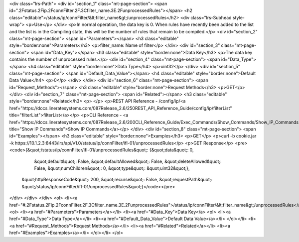 <div class="lrs-Path">
<div id="section_1" class="mt-page-section">
<span id=".2Fstatus.2Fip.2FconnFilter.2F.3Cfilter_name.3E.2FunprocessedRules"></span>
<h2 class="editable">/status/ip/connFilter/&lt;filter_name&gt;/unprocessedRules</h2>
<div class="lrs-Subhead style-wrap">
<p>Use</p>
</div>
<p>In normal operation, the data key is 0. When rules have recently been added to the list and the list is in the Compiling state, this will be the number of rules that remain to be compiled.</p>
<div id="section_2" class="mt-page-section">
<span id="Parameters"></span>
<h3 class="editable" style="border:none">Parameters</h3>
<p>filter_name: Name of filter</p>
</div>
<div id="section_3" class="mt-page-section">
<span id="Data_Key"></span>
<h3 class="editable" style="border:none">Data Key</h3>
<p>The data key contains the number of unprocessed rules.</p>
<div id="section_4" class="mt-page-section">
<span id="Data_Type"></span>
<h4 class="editable" style="border:none">Data Type</h4>
<p>uint32</p>
</div>
<div id="section_5" class="mt-page-section">
<span id="Default_Data_Value"></span>
<h4 class="editable" style="border:none">Default Data Value</h4>
<p>0</p>
</div>
</div>
<div id="section_6" class="mt-page-section">
<span id="Request_Methods"></span>
<h3 class="editable" style="border:none">Request Methods</h3>
<p>GET</p>
</div>
<div id="section_7" class="mt-page-section">
<span id="Related"></span>
<h3 class="editable" style="border:none">Related</h3>
<p> </p>
<p>REST API Reference - /config/ip/<a href="https://docs.lineratesystems.com/087Release_2.6/250REST_API_Reference_Guide/config/ip/filterList" title="filterList">filterList</a></p>
<p>CLI Reference - <a href="https://docs.lineratesystems.com/087Release_2.6/200CLI_Reference_Guide/Exec_Commands/Show_Commands/Show_IP_Commands" title="Show IP Commands">Show IP Commands</a></p>
</div>
<div id="section_8" class="mt-page-section">
<span id="Examples"></span>
<h3 class="editable" style="border:none">Examples</h3>
<p>GET</p>
<p>curl -b cookie.jar -k https://10.1.2.3:8443/lrs/api/v1.0/status/ip/connFilter/ifl-01/unprocessedRules</p>
<p>GET Response</p>
<pre><code>{&quot;/status/ip/connFilter/ifl-01/unprocessedRules&quot;: {&quot;data&quot;: 0,
                                                    &quot;default&quot;: False,
                                                    &quot;defaultAllowed&quot;: False,
                                                    &quot;deleteAllowed&quot;: False,
                                                    &quot;numChildren&quot;: 0,
                                                    &quot;type&quot;: &quot;uint32&quot;},
 &quot;httpResponseCode&quot;: 200,
 &quot;recurse&quot;: False,
 &quot;requestPath&quot;: &quot;/status/ip/connFilter/ifl-01/unprocessedRules&quot;}</code></pre>
</div>
</div>
</div>
<ol>
<li><a href="#.2Fstatus.2Fip.2FconnFilter.2F.3Cfilter_name.3E.2FunprocessedRules">/status/ip/connFilter/&lt;filter_name&gt;/unprocessedRules</a>
<ol>
<li><a href="#Parameters">Parameters</a></li>
<li><a href="#Data_Key">Data Key</a>
<ol>
<li><a href="#Data_Type">Data Type</a></li>
<li><a href="#Default_Data_Value">Default Data Value</a></li>
</ol></li>
<li><a href="#Request_Methods">Request Methods</a></li>
<li><a href="#Related">Related</a></li>
<li><a href="#Examples">Examples</a></li>
</ol></li>
</ol>
